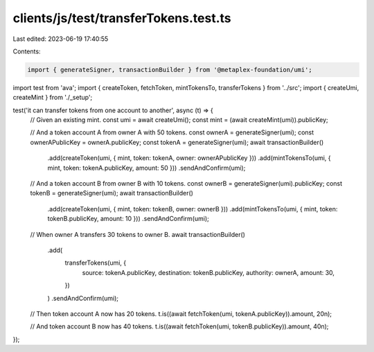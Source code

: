 clients/js/test/transferTokens.test.ts
======================================

Last edited: 2023-06-19 17:40:55

Contents:

.. code-block:: ts

    import { generateSigner, transactionBuilder } from '@metaplex-foundation/umi';
import test from 'ava';
import { createToken, fetchToken, mintTokensTo, transferTokens } from '../src';
import { createUmi, createMint } from './_setup';

test('it can transfer tokens from one account to another', async (t) => {
  // Given an existing mint.
  const umi = await createUmi();
  const mint = (await createMint(umi)).publicKey;

  // And a token account A from owner A with 50 tokens.
  const ownerA = generateSigner(umi);
  const ownerAPublicKey = ownerA.publicKey;
  const tokenA = generateSigner(umi);
  await transactionBuilder()
    .add(createToken(umi, { mint, token: tokenA, owner: ownerAPublicKey }))
    .add(mintTokensTo(umi, { mint, token: tokenA.publicKey, amount: 50 }))
    .sendAndConfirm(umi);

  // And a token account B from owner B with 10 tokens.
  const ownerB = generateSigner(umi).publicKey;
  const tokenB = generateSigner(umi);
  await transactionBuilder()
    .add(createToken(umi, { mint, token: tokenB, owner: ownerB }))
    .add(mintTokensTo(umi, { mint, token: tokenB.publicKey, amount: 10 }))
    .sendAndConfirm(umi);

  // When owner A transfers 30 tokens to owner B.
  await transactionBuilder()
    .add(
      transferTokens(umi, {
        source: tokenA.publicKey,
        destination: tokenB.publicKey,
        authority: ownerA,
        amount: 30,
      })
    )
    .sendAndConfirm(umi);

  // Then token account A now has 20 tokens.
  t.is((await fetchToken(umi, tokenA.publicKey)).amount, 20n);

  // And token account B now has 40 tokens.
  t.is((await fetchToken(umi, tokenB.publicKey)).amount, 40n);
});


